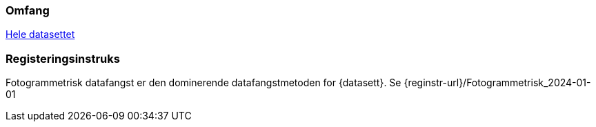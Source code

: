 === Omfang
<<HeleDatasettet,Hele datasettet>>

=== Registeringsinstruks
Fotogrammetrisk datafangst er den dominerende datafangstmetoden for {datasett}. Se {reginstr-url}/Fotogrammetrisk_2024-01-01